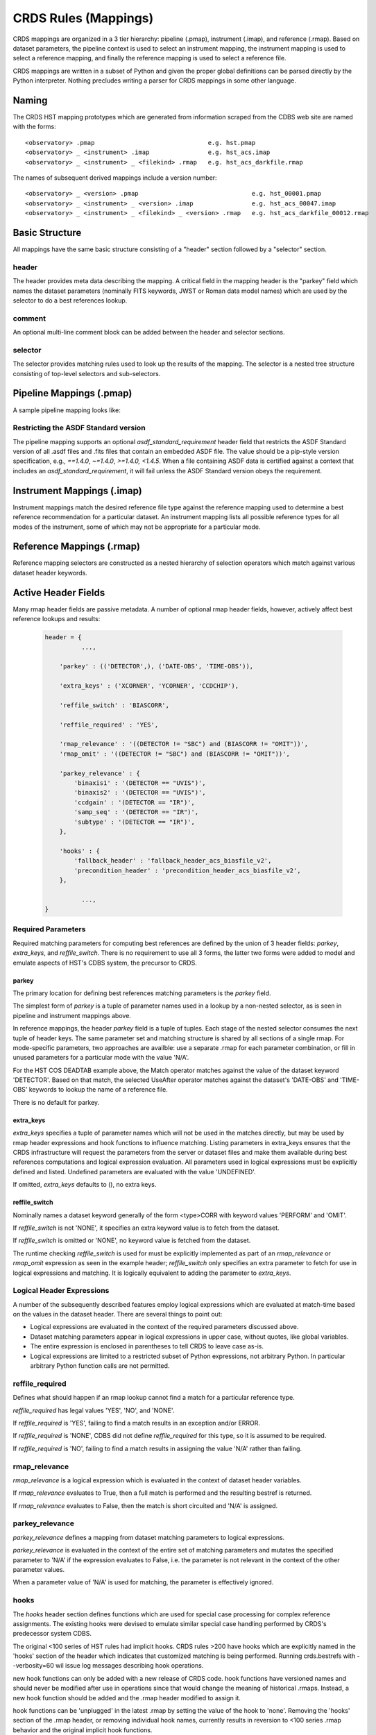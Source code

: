 CRDS Rules (Mappings)
=====================

CRDS mappings are organized in a 3 tier hierarchy:  pipeline (.pmap),
instrument (.imap), and reference (.rmap).   Based on dataset parameters,
the pipeline context is used to select an instrument mapping,  the instrument
mapping is used to select a reference mapping,  and finally the reference
mapping is used to select a reference file.

CRDS mappings are written in a subset of Python and given the proper global
definitions can be parsed directly by the Python interpreter.   Nothing
precludes writing a parser for CRDS mappings in some other language.

.. figure:: images/file_relationships.png
   :scale: 50 %
   :alt: diagram of file relationships, .pmap -> .imap -> .rmap -> .reference


Naming
------

The CRDS HST mapping prototypes which are generated from information scraped from
the CDBS web site are named with the forms::

  <observatory> .pmap                               e.g. hst.pmap
  <observatory> _ <instrument> .imap                e.g. hst_acs.imap
  <observatory> _ <instrument> _ <filekind> .rmap   e.g. hst_acs_darkfile.rmap

The names of subsequent derived mappings include a version number::

  <observatory> _ <version> .pmap                               e.g. hst_00001.pmap
  <observatory> _ <instrument> _ <version> .imap                e.g. hst_acs_00047.imap
  <observatory> _ <instrument> _ <filekind> _ <version> .rmap   e.g. hst_acs_darkfile_00012.rmap

Basic Structure
---------------

All mappings have the same basic structure consisting of a "header" section followed by a "selector" section.

header
......

The header provides meta data describing the mapping.  A critical field in the mapping header is the "parkey"
field which names the dataset parameters (nominally FITS keywords, JWST or Roman data model names) which are used by
the selector to do a best references lookup.

comment
.......

An optional multi-line comment block can be added between the header and selector sections.

selector
........

The selector provides matching rules used to look up the results of the mapping.  The selector is a nested tree
structure consisting of top-level selectors and sub-selectors.

Pipeline Mappings (.pmap)
-------------------------

A sample pipeline mapping looks like:

.. tabs::

   .. group-tab:: HST

       .. code-block:: python

           header = {
               'name' : 'hst.pmap',
               'derived_from' : 'created by hand 12-23-2011',
               'mapping' : 'PIPELINE',
               'observatory' : 'HST',
               'parkey' : ('INSTRUME',),
               'description' : 'Initially generated on 12-23-2011',
               'sha1sum' : 'e2c6392fd2731df1e8d933bd990f3fd313a813db',
           }

           comment = """This is an optional mapping section used to add multiline commentary,
           perhaps to describe mapping evolution or unusual behaviors.
           """

           selector = {
              'ACS' : 'hst_acs.imap',
              'COS' : 'hst_cos.imap',
              'NICMOS' : 'hst_nicmos.imap',
              'STIS' : 'hst_stis.imap',
              'WFC3' : 'hst_wfc3.imap',
              'WFPC2' : 'hst_wfpc2.imap',
           }

      A pipeline mapping matches the dataset `INSTRUME` header keyword against its selector to look up an instrument mapping file.

   .. group-tab:: JWST

       .. code-block:: python

           header = {
               'derived_from' : 'jwst_0865.pmap',
               'description' : 'Hand-edit to define all step parameter reftypes for all instruments',
               'mapping' : 'PIPELINE',
               'name' : 'jwst_0866.pmap',
               'observatory' : 'JWST',
               'parkey' : ('META.INSTRUMENT.NAME',),
               'sha1sum' : '4d92bebc8cc9819019c7f603c58985bf53b37d9f',
           }

           selector = {
               'FGS' : 'jwst_fgs_0101.imap',
               'MIRI' : 'jwst_miri_0279.imap',
               'NIRCAM' : 'jwst_nircam_0198.imap',
               'NIRISS' : 'jwst_niriss_0175.imap',
               'NIRSPEC' : 'jwst_nirspec_0252.imap',
               'SYSTEM' : 'jwst_system_0026.imap',
           }

      A pipeline mapping matches the dataset `META.INSTRUMENT.NAME` header keyword against its selector to look up an instrument mapping file.

   .. group-tab:: ROMAN

       .. code-block:: python

           header = {
               'derived_from' : 'roman_0036.pmap',
               'description' : 'Updated parkey to include roman prefix.',
               'mapping' : 'PIPELINE',
               'name' : 'roman_0037.pmap',
               'observatory' : 'ROMAN',
               'parkey' : ('ROMAN.META.INSTRUMENT.NAME',),
               'sha1sum' : '7765a10e18b1607ba268c62033f38130bb995690',
           }
           
           selector = {
               'WFI' : 'roman_wfi_0035.imap',
           }

      A pipeline mapping matches the dataset `ROMAN.META.INSTRUMENT.NAME` header keyword against its selector to look up an instrument mapping file.


Restricting the ASDF Standard version
.....................................

The pipeline mapping supports an optional `asdf_standard_requirement` header field
that restricts the ASDF Standard version of all .asdf files and .fits files that contain
an embedded ASDF file.  The value should be a pip-style version specification,
e.g., `==1.4.0`, `~=1.4.0`, `>=1.4.0, <1.4.5`.  When a file containing ASDF data is
certified against a context that includes an `asdf_standard_requirement`, it will
fail unless the ASDF Standard version obeys the requirement.

Instrument Mappings (.imap)
---------------------------

Instrument mappings match the desired reference file type against the reference mapping used to determine a
best reference recommendation for a particular dataset.  An instrument mapping lists all possible reference types for
all modes of the instrument,  some of which may not be appropriate for a particular mode.

.. tabs::

   .. group-tab:: HST

      A sample instrument mapping for HST's COS instrument looks like:

        .. code-block:: python

            header = {
                'derived_from' : 'hst_cos_0290.imap',
                'instrument' : 'COS',
                'mapping' : 'INSTRUMENT',
                'name' : 'hst_cos_0291.imap',
                'observatory' : 'HST',
                'parkey' : ('REFTYPE',),
                'sha1sum' : '85184c1656b487e7af686a7ab75262dcefc882e8',
            }

            selector = {
                'badttab' : 'hst_cos_badttab_0250.rmap',
                'bpixtab' : 'hst_cos_bpixtab_0254.rmap',
                'brftab' : 'hst_cos_brftab_0250.rmap',
                'brsttab' : 'hst_cos_brsttab_0250.rmap',
                'deadtab' : 'hst_cos_deadtab_0250.rmap',
                'dgeofile' : 'hst_cos_dgeofile_0002.rmap',
                'disptab' : 'hst_cos_disptab_0259.rmap',
                'flatfile' : 'hst_cos_flatfile_0254.rmap',
                'fluxtab' : 'hst_cos_fluxtab_0261.rmap',
                'geofile' : 'hst_cos_geofile_0250.rmap',
                'gsagtab' : 'hst_cos_gsagtab_0253.rmap',
                'hvtab' : 'hst_cos_hvtab_0259.rmap',
                'lamptab' : 'hst_cos_lamptab_0251.rmap',
                'phatab' : 'hst_cos_phatab_0250.rmap',
                'proftab' : 'hst_cos_proftab_0265.rmap',
                'spottab' : 'hst_cos_spottab_0004.rmap',
                'spwcstab' : 'hst_cos_spwcstab_0251.rmap',
                'tdstab' : 'hst_cos_tdstab_0254.rmap',
                'tracetab' : 'hst_cos_tracetab_0265.rmap',
                'twozxtab' : 'hst_cos_twozxtab_0266.rmap',
                'wcptab' : 'hst_cos_wcptab_0255.rmap',
                'xtractab' : 'hst_cos_xtractab_0257.rmap',
                'xwlkfile' : 'hst_cos_xwlkfile_0002.rmap',
                'ywlkfile' : 'hst_cos_ywlkfile_0002.rmap',
            }

      For HST, the header keywords `FILETYPE` or `CDBSFILE` are used to define a reference\'s type and corresponding rmap. 
      FILETYPE is in turn translated to the keyword names used to record reference files in datasets (CRDS names these "filekind"), 
      and these appear directly in rmap names, e.g. FILETYPE=BIAS translates to BIASFILE which appears in the rmap hst_acs_biasfile_0250.rmap.  NOTE: the HST .imap\'s incorrectly specify REFTYPE in the .imap\'s but the value is unused.

   .. group-tab:: JWST

      A sample instrument mapping for JWST's MIRI instrument looks like:

        .. code-block:: python

            header = {
                'derived_from' : 'cloning tool 0.03b (2012-09-11)',
                'instrument' : 'MIRI',
                'mapping' : 'INSTRUMENT',
                'name' : 'jwst_miri_0000.imap',
                'observatory' : 'JWST',
                'parkey' : ('REFTYPE',),
                'sha1sum' : '08e984a020ad8b617904b6bf18c6a1864f365270',
            }

            selector = {
                'AMPLIFIER' : 'jwst_miri_amplifier_0000.rmap',
                'DARK' : 'jwst_miri_dark_0000.rmap',
                'FLAT' : 'jwst_miri_flat_0000.rmap',
                'LINEARITY' : 'jwst_miri_linearity_0000.rmap',
                'MASK' : 'jwst_miri_mask_0000.rmap',
                'PHOTOM' : 'jwst_miri_photom_0000.rmap',
            }

      For JWST, the header keyword `REFTYPE` (`META.REFTYPE`) is used to select the rmap. The REFTYPE appears directly in file names, e.g. REFTYPE=SUPERBIAS is part of the rmap name jwst_nirspec_superbias_0001.rmap.

   .. group-tab:: ROMAN

      A sample instrument mapping for Roman's WFI instrument looks like:

        .. code-block:: python

            header = {
                'derived_from' : 'roman_wfi_0034.imap',
                'instrument' : 'WFI',
                'mapping' : 'INSTRUMENT',
                'name' : 'roman_wfi_0035.imap',
                'observatory' : 'ROMAN',
                'parkey' : ('REFTYPE',),
                'sha1sum' : 'd5a58741d5f8a4c2b9cedb89a34a1495dc00ada8',
            }
            
            selector = {
                'AREA' : 'roman_wfi_area_0002.rmap',
                'DARK' : 'roman_wfi_dark_0014.rmap',
                'DISTORTION' : 'roman_wfi_distortion_0003.rmap',
                'FLAT' : 'roman_wfi_flat_0015.rmap',
                'GAIN' : 'roman_wfi_gain_0006.rmap',
                'LINEARITY' : 'roman_wfi_linearity_0006.rmap',
                'MASK' : 'roman_wfi_mask_0006.rmap',
                'PHOTOM' : 'roman_wfi_photom_0004.rmap',
                'READNOISE' : 'roman_wfi_readnoise_0012.rmap',
                'SATURATION' : 'roman_wfi_saturation_0006.rmap',
            }

      For Roman, the header keyword `REFTYPE` (`ROMAN.META.REFTYPE`) is used to select the rmap. The REFTYPE appears directly in file names, e.g. REFTYPE=DARK is part of the rmap name roman_wfi_dark_0001.rmap.


Reference Mappings (.rmap)
--------------------------

.. tabs::

   .. group-tab:: HST

      A sample reference mapping for HST COS DEADTAB looks like:

        .. code-block:: bash

            header = {
                'derived_from' : 'generated from CDBS database 2014-05-09 23:24:57.840119',
                'filekind' : 'DEADTAB',
                'instrument' : 'COS',
                'mapping' : 'REFERENCE',
                'name' : 'hst_cos_deadtab_0250.rmap',
                'observatory' : 'HST',
                'parkey' : (('DETECTOR',), ('DATE-OBS', 'TIME-OBS')),
                'reffile_format' : 'TABLE',
                'reffile_required' : 'NONE',
                'reffile_switch' : 'DEADCORR',
                'rmap_relevance' : '(DEADCORR != "OMIT")',
                'sha1sum' : 'bde314f1848b67891d6309b30eaa5c95611f86e2',
            }

            selector = Match({
                ('FUV',) : UseAfter({
                    '1996-10-01 00:00:00' : 's7g1700gl_dead.fits',
                }),
                ('NUV',) : UseAfter({
                    '1996-10-01 00:00:00' : 's7g1700ql_dead.fits',
                }),
            })

      Reference mapping selectors are constructed as a nested hierarchy of selection operators which match against various dataset header keywords.

   .. group-tab:: JWST

      A sample reference mapping for JWST MIRI DARK looks like

        .. code-block:: bash

            header = {
                'derived_from' : 'cloning tool 0.03b (2012-09-11)',
                'filekind' : 'DARK',
                'instrument' : 'MIRI',
                'mapping' : 'REFERENCE',
                'name' : 'jwst_miri_dark_0000.rmap',
                'observatory' : 'JWST',
                'parkey' : (('META.INSTRUMENT.DETECTOR', 'META.INSTRUMENT.FILTER', 'META.EXPOSURE.READPATT'),),
                'sha1sum' : '2535d3be806c6e7f5f0da1f2dce64034f9028ddc',
            }
            
            selector = Match({
                ('MIRIFULONG', 'ANY', 'FAST') : 'jwst_miri_dark_0000.fits',
                ('MIRIFULONG', 'ANY', 'SLOW') : 'jwst_miri_dark_0001.fits',
                ('MIRIFUSHORT', 'ANY', 'FAST') : 'jwst_miri_dark_0002.fits',
                ('MIRIFUSHORT', 'ANY', 'SLOW') : 'jwst_miri_dark_0003.fits',
                ('MIRIMAGE', 'ANY', 'FAST') : 'jwst_miri_dark_0004.fits',
                ('MIRIMAGE', 'ANY', 'SLOW') : 'jwst_miri_dark_0005.fits',
            })

      Reference mapping selectors are constructed as a nested hierarchy of selection operators which match against various dataset header keywords.

   .. group-tab:: ROMAN

      A sample reference mapping for Roman WFI FLAT looks like:

        .. code-block:: bash

            header = {
                'classes' : ('Match', 'UseAfter'),
                'derived_from' : 'roman_wfi_flat_0002.rmap',
                'file_ext' : '.asdf',
                'filekind' : 'FLAT',
                'filetype' : 'FLAT',
                'instrument' : 'WFI',
                'ld_tpn' : 'wfi_flat_ld.tpn',
                'mapping' : 'REFERENCE',
                'name' : 'roman_wfi_flat_0002.rmap',
                'observatory' : 'ROMAN',
                'parkey' : (('META.INSTRUMENT.DETECTOR', 'META.INSTRUMENT.OPTICAL_ELEMENT'), ('META.OBSERVATION.DATE', 'META.OBSERVATION.TIME')),
                'sha1sum' : 'bf0119bfbe1d8e5010eb3bec87bc45d575ae8313',
                'suffix' : 'flat',
                'text_descr' : 'Flat Field',
                'tpn' : 'wfi_flat.tpn',
            }
            
            selector = Match({
                ('WFI01', 'F158') : UseAfter({
                    '2020-01-01 00:00:00' : 'roman_wfi_flat_0001.asdf',
                }),
            })

      Reference mapping selectors are constructed as a nested hierarchy of selection operators which match against various dataset header keywords.


Reference mapping selectors are constructed as a nested hierarchy of selection operators which match against
various dataset header keywords.

Active Header Fields
--------------------

Many rmap header fields are passive metadata.  A number of optional rmap header fields,  however,  actively affect
best reference lookups and results:

  .. code-block:: python

      header = {
                ...,

          'parkey' : (('DETECTOR',), ('DATE-OBS', 'TIME-OBS')),

          'extra_keys' : ('XCORNER', 'YCORNER', 'CCDCHIP'),

          'reffile_switch' : 'BIASCORR',

          'reffile_required' : 'YES',

          'rmap_relevance' : '((DETECTOR != "SBC") and (BIASCORR != "OMIT"))',
          'rmap_omit' : '((DETECTOR != "SBC") and (BIASCORR != "OMIT"))',

          'parkey_relevance' : {
              'binaxis1' : '(DETECTOR == "UVIS")',
              'binaxis2' : '(DETECTOR == "UVIS")',
              'ccdgain' : '(DETECTOR == "IR")',
              'samp_seq' : '(DETECTOR == "IR")',
              'subtype' : '(DETECTOR == "IR")',
          },

          'hooks' : {
              'fallback_header' : 'fallback_header_acs_biasfile_v2',
              'precondition_header' : 'precondition_header_acs_biasfile_v2',
          },

                ...,
      }

Required Parameters
...................

Required matching parameters for computing best references are defined by the union of 3 header fields:  `parkey`,
`extra_keys`, and  `reffile_switch`.   There is no requirement to use all 3 forms, the latter two forms were added
to model and emulate aspects of HST's CDBS system,  the precursor to CRDS.

parkey
,,,,,,

The primary location for defining best references matching parameters is the `parkey` field.

The simplest form of `parkey` is a tuple of parameter names used in a lookup by a non-nested selector,  as is
seen in pipeline and instrument mappings above.

In reference mappings,  the header `parkey` field is a tuple of tuples.  Each stage of the nested selector
consumes the next tuple of header keys.  The same parameter set and matching structure is shared by all sections
of a single rmap.   For mode-specific parameters,  two approaches are availble:  use a separate .rmap for each
parameter combination, or fill in unused parameters for a particular mode with the value 'N/A'.

For the HST COS DEADTAB example above,   the Match operator matches against the value of the dataset keyword
'DETECTOR'.   Based on that match, the selected UseAfter operator matches against the dataset's 'DATE-OBS' and
'TIME-OBS' keywords to lookup the name of a reference file.

There is no default for parkey.

extra_keys
,,,,,,,,,,

`extra_keys` specifies a tuple of parameter names which will not be used in the matches directly,  but may be used by
rmap header expressions and hook functions to influence matching.  Listing parameters in extra_keys ensures that the
CRDS infrastructure will request the parameters from the server or dataset files and make them available during best
references computations and logical expression evaluation.   All parameters used in logical expressions must be
explicitly defined and listed.   Undefined parameters are evaluated with the value 'UNDEFINED'.

If omitted, `extra_keys` defaults to (),  no extra keys.

reffile_switch
,,,,,,,,,,,,,,

Nominally names a dataset keyword generally of the form <type>CORR with keyword values 'PERFORM' and 'OMIT'.

If `reffile_switch` is not 'NONE',  it specifies an extra keyword value is to fetch from the dataset.

If `reffile_switch` is omitted or 'NONE',  no keyword value is fetched from the dataset.

The runtime checking `reffile_switch` is used for must be explicitly implemented as part of an `rmap_relevance` or
`rmap_omit` expression as seen in the example header; `reffile_switch` only specifies an extra parameter to fetch
for use in logical expressions and matching.  It is logically equivalent to adding the parameter to `extra_keys`.

Logical Header Expressions
..........................

A number of the subsequently described features employ logical expressions which are evaluated at match-time
based on the values in the dataset header.  There are several things to point out:

* Logical expressions are evaluated in the context of the required parameters discussed above.

* Dataset matching parameters appear in logical expressions in upper case,  without quotes, like global variables.

* The entire expression is enclosed in parentheses to tell CRDS to leave case as-is.

* Logical expressions are limited to a restricted subset of Python expressions,  not arbitrary Python.  In particular
  arbitrary Python function calls are not permitted.

reffile_required
................

Defines what should happen if an rmap lookup cannot find a match for a particular reference type.

*reffile_required* has legal values 'YES', 'NO', and 'NONE'.

If *reffile_required* is 'YES', failing to find a match results in an exception and/or ERROR.

If *reffile_required* is 'NONE', CDBS did not define *reffile_required* for this type, so it is assumed to be required.

If *reffile_required* is 'NO',  failing to find a match results in assigning the value 'N/A' rather than failing.

rmap_relevance
..............

*rmap_relevance* is a logical expression which is evaluated in the context of dataset header variables.

If *rmap_relevance* evaluates to True, then a full match is performed and the resulting bestref is returned.

If *rmap_relevance* evaluates to False, then the match is short circuited and 'N/A' is assigned.

parkey_relevance
................

*parkey_relevance* defines a mapping from dataset matching parameters to logical expressions.

*parkey_relevance* is evaluated in the context of the entire set of matching parameters and mutates
the specified parameter to 'N/A' if the expression evaluates to False,  i.e. the parameter is not relevant
in the context of the other parameter values.

When a parameter value of 'N/A' is used for matching, the parameter is effectively ignored.

hooks
.....

The *hooks* header section defines functions which are used for special case processing for complex reference
assignments.   The existing hooks were devised to emulate similar special case handling performed by CRDS's
predecessor system CDBS.

The original <100 series of HST rules had implicit hooks.  CRDS rules >200 have hooks which are explicitly
named in the 'hooks' section of the header which indicates that customized matching is being performed.   Running
crds.bestrefs with --verbosity=60 wil issue log messages describing hook operations.

new hook functions can only be added with a new release of CRDS code.   hook functions have versioned names and should
never be modified after use in operations since that would change the meaning of historical .rmaps.  Instead,  a new
hook function should be added and the .rmap header modified to assign it.

hook functions can be 'unplugged' in the latest .rmap by setting the value of the hook to 'none'.  Removing the
'hooks' section of the .rmap header, or removing individual hook names, currently results in reversion to <100 series
.rmap behavior and the original implicit hook functions.

precondition_header
,,,,,,,,,,,,,,,,,,,

The *precondition_header* hook is used to mutate incoming dataset matching parameters.   *precondition_header* is
sometimes justified as reductive,  written in terms of *extra_parkeys* which do not appear in the matching tuples,
and used to mutate a broad range of matching parameter values onto a narrower set of parameter values known to be
handled in the .rmap.   In essence,  when a *precondition_header* hook is used,  the dataset matching parameters
become a function of themselves.

fallback_header
,,,,,,,,,,,,,,,

The *fallback_header* hook is used to mutate incoming dataset matching parameters similar to *precondition_header*.
The *fallback_header* hook is called when the first matching attempt for dataset parameters fails.  *fallback_header*
computes a set of matching parameters used for a second matching attempt which will return normally if succesful.

Selectors
---------

All the CRDS selection operators are written to select either a return
value *or* a nested operator.  In the case of HST, the Match operator locates a
nested UseAfter operator which in turn locates the reference file.

Primitive Return Values
.......................

Ultimately the result of every selector lookup is some form of return value to
which various CRDS operations can be applied: best references assignment, file
distribution, file certification, file differencing, etc.

Single Filename
,,,,,,,,,,,,,,,

The most typical return value is a single reference filename.  In the case of
GEIS files, for the data+header file pair the header is specified in rmaps but
both components are distributed.

Filename Tuple
,,,,,,,,,,,,,,

A tuple of primitive filenames can be specified.  All files in the tuple are
synchronized and returned as best references.  The nominal application of a
file tuple is for the bracket selector where the files are used for pipeline
side interpolations between the two references to generate a synthetic
reference.

Not Applicable
,,,,,,,,,,,,,,

A value of `N/A` can be assigned in place of a filename.  This applies the full
power of the matching system to the specification of instrument modes for which
a reference type does not apply.  For JWST and Roman, this feature is used to perform data
driven WCS processing based on CRDS reference file assignments.  Ultimately the
best reference assigned is N/A, nominally explicitly recorded for the type
keyword.  No file is distributed or prefetched.  N/A may be specified in place
of a reference file or an rmap file.  In the case of specifying N/A for an rmap
file (in the imap/instrument mapping), that type becomes N/A for all modes of
that instrument.

Omit
,,,,

Similar to N/A, a value of `OMIT` can be specified in place of a filename.  OMIT
can be used to completely remove a type from the best references response.  No
file is synchronized or processed, and no best reference should be recorded in
the dataset header for that type.  This feature is currently unused.


Match
.....

Based on a dataset`s header values,  Match locates the match tuple which best matches the dataset.   Conceptually this
is a dictionary lookup.   In actuality, CRDS processes each match parameter in succession,  at each step eliminating
match candidates that cannot possibly match.

Parameter Tuples and Simple Matches
,,,,,,,,,,,,,,,,,,,,,,,,,,,,,,,,,,,

The CRDS Match operator typically matches a dataset header against a tuple which defines multiple parameter values whose
names are specified in the rmap header `parkey`::

   ("UVIS", "F122LP")   :  'some_file_or_nested_selection'

Alternately,  for simple use cases the Match operator can match against single
strings,  which is a simplified syntax for a 1-tuple::

   'UVIS'  :  'some_file_or_nested_selection'
   ('UVIS',) : 'this_is_the_equivalent_one_tuple'

Single Parameter Values
,,,,,,,,,,,,,,,,,,,,,,,

Each value within the match tuples of a Match operator can be an expression in its own right.   There are a number of
special values associated with each match expression:  Ors \|, Wildcards \*,  Regular Expressions (), Literals {},
Relationals, between, N/A, and Substitutions.

Or |
,,,,

Many CRDS match expressions consist of a series of match patterns separated by vertical bars.   The vertical bar is read
as "or" and means that a match occurs if either pattern matches that dataset header.   For example, the expression::

   ("either_this|that","1|2|3")  : "some_file.fits"

will match::

   ("either_this", "2")

and also::

   ("that", "1")

Wild Cards *
,,,,,,,,,,,,

By default,  * is interpreted in CRDS as a glob pattern,  much like UNIX shell file name matching.  * matches any
sequence of characters.  The expression::

  ("F*122",) : "some_file.fits"

will match any value starting with "F" and ending with "122".

Regular Expressions
,,,,,,,,,,,,,,,,,,,

CRDS can match on true regular expressions.   A true regular expression match is
triggered by bracketing the match in parentheses ()::

  ("(^F[^13]22$)",)  : "some_file.fits"

The above corresponds to matching the regular expression "^F[^1234]22$" (note that the bracketing parentheses within the
string are removed.)   Regular expression syntax is explained in the Python documentation for the re module. The above
expression will match values starting with "F", followed by any character which is not "1" or "3" followed by "22".

Literal Expressions
,,,,,,,,,,,,,,,,,,,

A literal expression is bracketed with curly braces {} and is matched without
any interpretation whatsoever.   Hence,  special characters like * or | are
interpreted literally rather than as ors or wildcards.  The expression::

  ("{F|*G}",) : "some_file.fits"

matches the value "F|*G" as opposed to "F" or anything ending with "G".

Relational Expressions
,,,,,,,,,,,,,,,,,,,,,,

Relational expressions are bracketed by the pound character #.   Relational
expressions do numerical comparisons on the header value to determine a match.
Relational expressions have implicit variables and support the operators::

   > >= < <= == and or

The expression::

  ("# >1 and <37 #",)  : "some_file.fits"

will match any number greater than 1 and less than 37.

Between
,,,,,,,

A special relational operator "between" is used to simply express a range
of numbers >= to the lower bound and < the upper bound,  similar to Python
slicing::

  ("between 1  47",) : "some_file.fits"

will match any number greater than or equal to 1 and less than 47.   This is
equivalent to::

  ("# >=1 and <47 #",) : "some_file.fits"

Note that "between" matches sensibly stack into a complete range.  The expressions::

  ("between 1 47",) : "some_file.fits"
  ("between 47 90", ) : "another_file.fits"

provide complete coverage for the range between 1 and 90.

N/A
,,,

Some rmaps have match tuple values of "N/A",  or Not Applicable.
A value of N/A is matched as a special version of "*", matching anything,  but
not affecting the "weight" of the match::

   ('HRC', 'N/A') :  "some_file.fits"

There are a couple uses for N/A parameters.    First,  sometimes a parameter is
irrelevant in the context of the other parameters.   So for an rmap which covers
multiple instrument modes,  a parameter may not apply to all modes. Second,
sometimes a parameter is relevant to custom lookup code,  but is not used by the
match directly.  In this second case,   the "N/A" parameter may be used by custom
header preconditioning code to assist in mutating the other parameter values
that *are* used in the match.

NOT Expressions
,,,,,,,,,,,,,,,
It's possible to match the negation of match expressions by pre-pending "NOT "
to the unnegated expression.   For example::

   ('not HRC', 'N/A') :  "not_some_file.fits"

The weight of a negated expression is the opposite of unnegated weight of the
expression: -1 -> 1, 1 -> -1, 0 -> 0.


Substitution Parameters
,,,,,,,,,,,,,,,,,,,,,,,

Substitution parameters are short hand notation which eliminate the need to
duplicate rmap rules.  In order to support WFC3 biasfile conventions,  CRDS
rmaps permit the definition of meta-match-values which correspond to a set of
actual dataset header values. For instance,  when an rmap header contains a
"substitutions" field like this::

    'substitutions' : {
        'CCDAMP' : {
            'G280_AMPS' : ('ABCD', 'A', 'B', 'C', 'D', 'AC', 'AD', 'BC', 'BD'),
        },
    },

then a match tuple line like the following could be written::

    ('UVIS', 'G280_AMPS', '1.5', '1.0', '1.0', 'G280-REF', 'T') : UseAfter({

Here the value of G280_AMPS works like this:  first,   reference files listed
under that match tuple define CCDAMP=G280_AMPS.   Second, datasets which should
use those references define CCDAMP to a particular amplifier configuration,
e.g.  ABCD.   Hence,  the reference file specifies a set of applicable
amplifier configurations,  while the dataset specifies a particular
configuration.   CRDS automatically expands substitutions into equivalent sets
of match rules.

Match Weighting
,,,,,,,,,,,,,,,

Because of the presence of special values like regular expressions, CRDS uses a
winnowing match algorithm which works on a parameter-by-parameter basis by
discarding match tuples which cannot possibly match. After examining all
parameters,   CRDS is left with a list of candidate matches.

For each literal, \*, or regular expression parameter that matched,  CRDS
increases its sense of the goodness of the match by 1.   For each N/A that was
ignored, CRDS doesn't change the weight of the match.   The highest ranked match
is the one CRDS chooses as best.   When more than one match tuple has the same
highest rank, we call this an "ambiguous" match.   Ambiguous matches will
either be merged,  or treated as errors/exceptions that cause the match to fail.
Talk about ambiguity.

For the initial HST rmaps, there are a number of match cases which overlap,
creating the potential for ambiguous matches by actual datasets.   For HST,  all
of the match cases refer to nested UseAfter selectors.  A working approach for
handling ambiguities here is to merge the two or more equal weighted UseAfter
lists into a single combined UseAfter which is then searched.

The ultimate goal of CRDS is to produce clear non-overlapping rules.  However,
since the initial rmaps are generated from historical mission data in CDBS,
there are eccentricities which need to be accomodated by merging or eventually
addressed by human beings who will simplify the rules by hand.

UseAfter
........

The UseAfter selector matches an ordered sequence of date time values to
corresponding reference filenames.   UseAfter finds the greatest date-time which
is less than or equal to ( <= ) EXPSTART of a dataset.   Unlike
reference file and dataset timestamp values,  all CRDS rmaps represent times in
the single format shown in the rmap example below::

 selector = Match({
    ('HRC',) : UseAfter({
        '1991-01-01 00:00:00' : 'j4d1435hj_a2d.fits',
        '1992-01-01 00:00:00' : 'kcb1734ij_a2d.fits',
    }),
    ('WFC',) : UseAfter({
        '1991-01-01 00:00:00' : 'kcb1734hj_a2d.fits',
        '2008-01-01 00:00:00' : 't3n1116mj_a2d.fits',
    }),
 })

In the above mapping,  when the detector is HRC,  if the dataset's date/time
is before 1991-01-01,  there is no match.   If the date/time is between
1991-01-01 and 1992-01-01,  the reference file 'j4d1435hj_a2d.fits' is matched.
If the dataset date/time is 1992-01-01 or after,  the recommended reference
file is 'kcb1734ij_a2d.fits'

SelectVersion
.............

The `SelectVersion()` rmap operator uses a software version and various relations
to make a selection::

   selector = SelectVersion({
      '<3.1':    'cref_flatfield_65.fits',
      '<5':      'cref_flatfield_73.fits',
      'default': 'cref_flatfield_123.fits',
   })

While similar to relational expressions in `Match()`,   `SelectVersion()` is
dedicated, simpler,  and more self-documenting.  With the exception of default,
versions are examined in sorted order.

ClosestTime
...........

The `ClosestTime()` rmap operator does a lookup on a series of times and selects
the closest time which either precedes or follows the given parameter value::

    selector = ClosestTime({
         '2017-04-24 00:00:00':  "cref_flatfield_123.fits",
         '2018-02-01 00:00:00' : "cref_flatfield_222.fits",
         '2019-04-15 00:00:00':  "cref_flatfield_123.fits",
    })

So a parameter of '2017-04-25 00:00:00' would select 'cref_flatfield_123.fits'.

GeometricallyNearest
....................

The `GeometricallyNearest()` selector applies a distance relation between a
numerical parameter and the match values.   The match value which is closest to
the supplied parameter is chosen::

    selector = GeometricallyNearest({
        1.2 : "cref_flatfield_120.fits",
        1.5 : "cref_flatfield_124.fits",
        5.0 : "cref_flatfield_137.fits",
    })

In this case,  a value of 1.3 would match 'cref_flatfield_120.fits'.


Bracket
.......

The `Bracket()` selector is unusual because it returns the pair of selections which
enclose the supplied parameter value::

    selector = Bracket({
        1.2: "cref_flatfield_120.fits",
        1.5: "cref_flatfield_124.fits",
        5.0: "cref_flatfield_137.fits",
    })

Here,  a parameter value of 1.3 returns the value::

    ('cref_flatfield_120.fits', 'cref_flatfield_124.fits')

